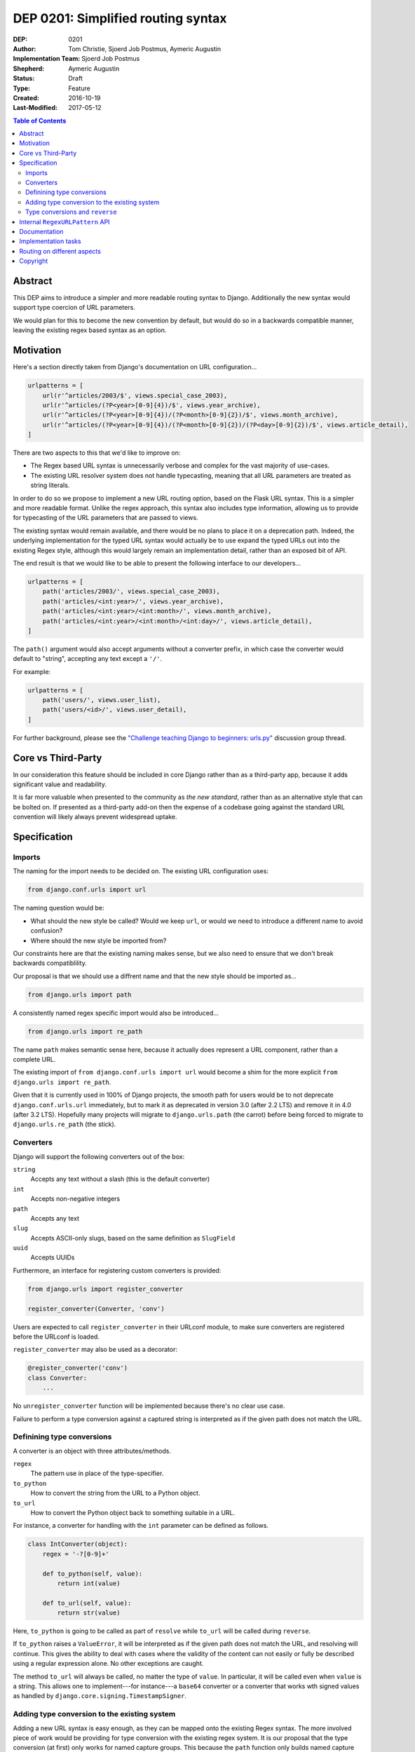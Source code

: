 ===================================
DEP 0201: Simplified routing syntax
===================================

:DEP: 0201
:Author: Tom Christie, Sjoerd Job Postmus, Aymeric Augustin
:Implementation Team: Sjoerd Job Postmus
:Shepherd: Aymeric Augustin
:Status: Draft
:Type: Feature
:Created: 2016-10-19
:Last-Modified: 2017-05-12

.. contents:: Table of Contents
   :depth: 3
   :local:

Abstract
========

This DEP aims to introduce a simpler and more readable routing syntax to
Django. Additionally the new syntax would support type coercion of URL
parameters.

We would plan for this to become the new convention by default, but would do so
in a backwards compatible manner, leaving the existing regex based syntax as an
option.

Motivation
==========

Here's a section directly taken from Django's documentation on URL
configuration...

.. code-block:: python

    urlpatterns = [
        url(r'^articles/2003/$', views.special_case_2003),
        url(r'^articles/(?P<year>[0-9]{4})/$', views.year_archive),
        url(r'^articles/(?P<year>[0-9]{4})/(?P<month>[0-9]{2})/$', views.month_archive),
        url(r'^articles/(?P<year>[0-9]{4})/(?P<month>[0-9]{2})/(?P<day>[0-9]{2})/$', views.article_detail),
    ]

There are two aspects to this that we'd like to improve on:

* The Regex based URL syntax is unnecessarily verbose and complex for the vast
  majority of use-cases.
* The existing URL resolver system does not handle typecasting, meaning that
  all URL parameters are treated as string literals.

In order to do so we propose to implement a new URL routing option, based on
the Flask URL syntax. This is a simpler and more readable format. Unlike the
regex approach, this syntax also includes type information, allowing us to
provide for typecasting of the URL parameters that are passed to views.

The existing syntax would remain available, and there would be no plans to
place it on a deprecation path. Indeed, the underlying implementation for the
typed URL syntax would actually be to use expand the typed URLs out into the
existing Regex style, although this would largely remain an implementation
detail, rather than an exposed bit of API.

The end result is that we would like to be able to present the following
interface to our developers...

.. code-block:: python

    urlpatterns = [
        path('articles/2003/', views.special_case_2003),
        path('articles/<int:year>/', views.year_archive),
        path('articles/<int:year>/<int:month>/', views.month_archive),
        path('articles/<int:year>/<int:month>/<int:day>/', views.article_detail),
    ]

The ``path()`` argument would also accept arguments without a converter prefix,
in which case the converter would default to "string", accepting any text
except a ``'/'``.

For example:

.. code-block:: python

    urlpatterns = [
        path('users/', views.user_list),
        path('users/<id>/', views.user_detail),
    ]

For further background, please see the `"Challenge teaching Django to beginners: urls.py" <https://groups.google.com/forum/#!topic/django-developers/u6sQax3sjO4>`_ discussion group thread.

Core vs Third-Party
===================

In our consideration this feature should be included in core Django rather than
as a third-party app, because it adds significant value and readability.

It is far more valuable when presented to the community as *the new standard*,
rather than as an alternative style that can be bolted on. If presented as a
third-party add-on then the expense of a codebase going against the standard
URL convention will likely always prevent widespread uptake.

Specification
=============

Imports
-------

The naming for the import needs to be decided on. The existing URL configuration
uses:

.. code-block:: python

    from django.conf.urls import url

The naming question would be:

* What should the new style be called? Would we keep ``url``, or would we need
  to introduce a different name to avoid confusion?
* Where should the new style be imported from?

Our constraints here are that the existing naming makes sense, but we also need
to ensure that we don't break backwards compatiblility.

Our proposal is that we should use a diffrent name and that the new style should
be imported as...

.. code-block:: python

    from django.urls import path

A consistently named regex specific import would also be introduced...

.. code-block:: python

    from django.urls import re_path

The name ``path`` makes semantic sense here, because it actually does represent
a URL component, rather than a complete URL.

The existing import of ``from django.conf.urls import url`` would become a shim
for the more explicit ``from django.urls import re_path``.

Given that it is currently used in 100% of Django projects, the smooth path
for users would be to not deprecate ``django.conf.urls.url`` immediately, but
to mark it as deprecated in version 3.0 (after 2.2 LTS) and remove it in 4.0
(after 3.2 LTS). Hopefully many projects will migrate to ``django.urls.path``
(the carrot) before being forced to migrate to ``django.urls.re_path`` (the
stick).

Converters
----------

Django will support the following converters out of the box:

``string``
    Accepts any text without a slash (this is the default converter)
``int``
    Accepts non-negative integers
``path``
    Accepts any text
``slug``
    Accepts ASCII-only slugs, based on the same definition as ``SlugField``
``uuid``
    Accepts UUIDs

Furthermore, an interface for registering custom converters is provided:

.. code-block:: python

    from django.urls import register_converter

    register_converter(Converter, 'conv')

Users are expected to call ``register_converter`` in their URLconf module, to
make sure converters are registered before the URLconf is loaded.

``register_converter`` may also be used as a decorator:

.. code-block:: python

    @register_converter('conv')
    class Converter:
        ...

No ``unregister_converter`` function will be implemented because there's no
clear use case.

Failure to perform a type conversion against a captured string is interpreted
as if the given path does not match the URL.

Definining type conversions
---------------------------

A converter is an object with three attributes/methods.

``regex``
    The pattern use in place of the type-specifier.
``to_python``
    How to convert the string from the URL to a Python object.
``to_url``
    How to convert the Python object back to something suitable in a URL.

For instance, a converter for handling with the ``int`` parameter can be
defined as follows.

.. code-block:: python

    class IntConverter(object):
        regex = '-?[0-9]+'

        def to_python(self, value):
            return int(value)

        def to_url(self, value):
            return str(value)

Here, ``to_python`` is going to be called as part of ``resolve`` while
``to_url`` will be called during ``reverse``.

If ``to_python`` raises a ``ValueError``, it will be interpreted as if the
given path does not match the URL, and resolving will continue. This gives the
ability to deal with cases where the validity of the content can not easily or
fully be described using a regular expression alone. No other exceptions are
caught.

The method ``to_url`` will always be called, no matter the type of ``value``.
In particular, it will be called even when ``value`` is a string. This allows
one to implement---for instance---a ``base64`` converter or a converter that
works wth signed values as handled by ``django.core.signing.TimestampSigner``.

Adding type conversion to the existing system
---------------------------------------------

Adding a new URL syntax is easy enough, as they can be mapped onto the existing
Regex syntax. The more involved piece of work would be providing for type
conversion with the existing regex system. It is our proposal that the type
conversion (at first) only works for named capture groups. This because the
``path`` function only builds named capture groups.

One option could be:

* Add a new ``converters`` argument to the ``url`` function. This argument is
  intended to be a private-but-stable API, rather than documented.
* The value of the ``converters`` argument is a dictionary, with keys
  corresponding to capture group names and the corresponding values being
  instances of ``BaseConverter`` (or something that duck-types the same way).
* The type specifiers as supplied in the arguments to ``path`` will be used to
  build the ``converters`` argument for ``re_path``.

Type conversions and ``reverse``
--------------------------------

To support the ``reverse`` method on ``path``-based routes, the type converters
will have to supply a ``to_url`` method which does the reversing. There will be
no support for passing ``converter.to_url(value)`` to ``reverse``, because some
``to_url`` functions might actually have text as input.

As an implementation detail, the plan is to call ``converter.to_url`` instead
of ``force_text`` in ``_reverse_with_prefix``. The downside is that the
conversion now has to happen inside a loop, instead of only once, which might
have performance drawbacks.

Internal ``RegexURLPattern`` API
================================

New style URLs should make the original string available to introspection using
a ``.path`` attribute on the path instance.

They should be implemented as a ``TypedURLPattern`` that subclasses
``RegexURLPattern``.

These are aspects of the internal API, and would not be documented behaviour.

Documentation
=============

The new style syntax would present a cleaner interface to developers. It would
be beneficial for us to introduce the newer syntax as the primary style, with
the existing regex style as a secondary option.

It is suggested that we should update all URL examples accross the
documentation to use the new style.

Implementation tasks
====================

The following independent tasks can be identified:

* Implement several ``Converters``, and document the API.
* Implement the ``converters`` argument. This adds the low-level API support
  for type coercion. Ensure that lookups perform type coercion, and
  correspondingly, that calls to ``reverse`` work correctly with typed
  arguments.
* Add support for the new style ``path`` function, with an underlying
  implementation based on the regex urls.
* Add ``re_path``, with ``from django.conf.urls import url`` becoming a shim
  for it.
* Add support for registering custom converters, as defined in the Django
  settings.
* Document the new style URL configuration.
* Update existing URL cases in the documentation throughout.
* Update the tests throughout, updating to the new style wherever possible.

Routing on different aspects
============================

`Django Hosts <http://django-hosts.readthedocs.io/en/latest/>`_ allows for
routing based on the host aspect of a request. Django Channels has a message
routing layer, which can inspect different aspects of the messages.

While it would be a good idea to see if the routing layer can be augmented to
remove the need for django-hosts and be useful for Channels, it is our opinion
that these are orthogonal concerns. Due to the expected implementation burden
to also support these concerns, it is our preference that this is to be
reconsidered at a later point in time, as to not delay the progress on the
simplified routing syntax.

Copyright
=========

This document has been placed in the public domain per the Creative Commons
CC0 1.0 Universal license (http://creativecommons.org/publicdomain/zero/1.0/deed).
